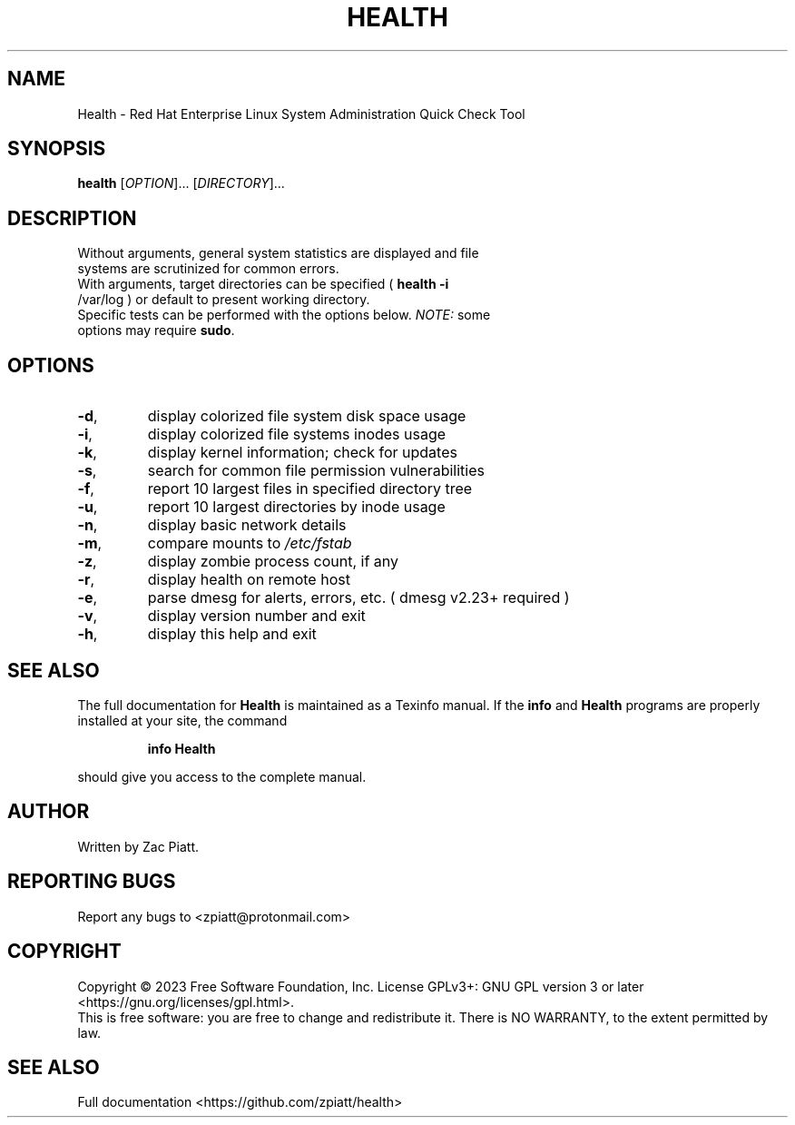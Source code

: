 .\" DO NOT MODIFY THIS FILE!  It was generated by help2man 1.49.3.
.TH HEALTH "1" "January 2024" "health version: 1.6.0" "User Commands"
.SH NAME
Health \- Red Hat Enterprise Linux System Administration Quick Check Tool
.SH SYNOPSIS
.B health
[\fI\,OPTION\/\fR]... [\fI\,DIRECTORY\/\fR]...
.SH DESCRIPTION
.TP
Without arguments, general system statistics are displayed and file systems are scrutinized for common errors.
.TP
With arguments, target directories can be specified ( \fB\,health -i\fR /var/log ) or default to present working directory.
.TP
Specific tests can be performed with the options below. \fI\,NOTE:\/\fP some options may require \fB\,sudo\fR.
.SH OPTIONS
.TP
\fB\-d\fR,
display colorized file system disk space usage
.TP
\fB\-i\fR,
display colorized file systems inodes usage
.TP
\fB\-k\fR,
display kernel information; check for updates
.TP
\fB\-s\fR,
search for common file permission vulnerabilities
.TP
\fB\-f\fR,
report 10 largest files in specified directory tree
.TP
\fB\-u\fR,
report 10 largest directories by inode usage
.TP
\fB\-n\fR,
display basic network details
.TP
\fB\-m\fR,
compare mounts to \fI\,/etc/fstab\/\fP
.TP
\fB\-z\fR,
display zombie process count, if any
.TP
\fB\-r\fR,
display health on remote host
.TP
\fB\-e\fR,
parse dmesg for alerts, errors, etc. ( dmesg v2.23+ required )
.TP
\fB\-v\fR,
display version number and exit
.TP
\fB\-h\fR,
display this help and exit
.SH "SEE ALSO"
The full documentation for
.B Health
is maintained as a Texinfo manual.  If the
.B info
and
.B Health
programs are properly installed at your site, the command
.IP
.B info Health
.PP
should give you access to the complete manual.
.SH AUTHOR
Written by Zac Piatt.
.SH "REPORTING BUGS"
Report any bugs to <zpiatt@protonmail.com>
.SH COPYRIGHT
Copyright \(co 2023 Free Software Foundation, Inc.
License GPLv3+: GNU GPL version 3 or later <https://gnu.org/licenses/gpl.html>.
.br
This is free software: you are free to change and redistribute it.
There is NO WARRANTY, to the extent permitted by law.
.SH "SEE ALSO"
Full documentation <https://github.com/zpiatt/health>
